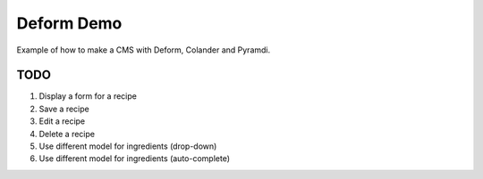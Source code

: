 ===========
Deform Demo
===========

Example of how to make a CMS with Deform, Colander and Pyramdi.

TODO
====

1. Display a form for a recipe

2. Save a recipe

3. Edit a recipe

4. Delete a recipe

5. Use different model for ingredients (drop-down)

6. Use different model for ingredients (auto-complete)
